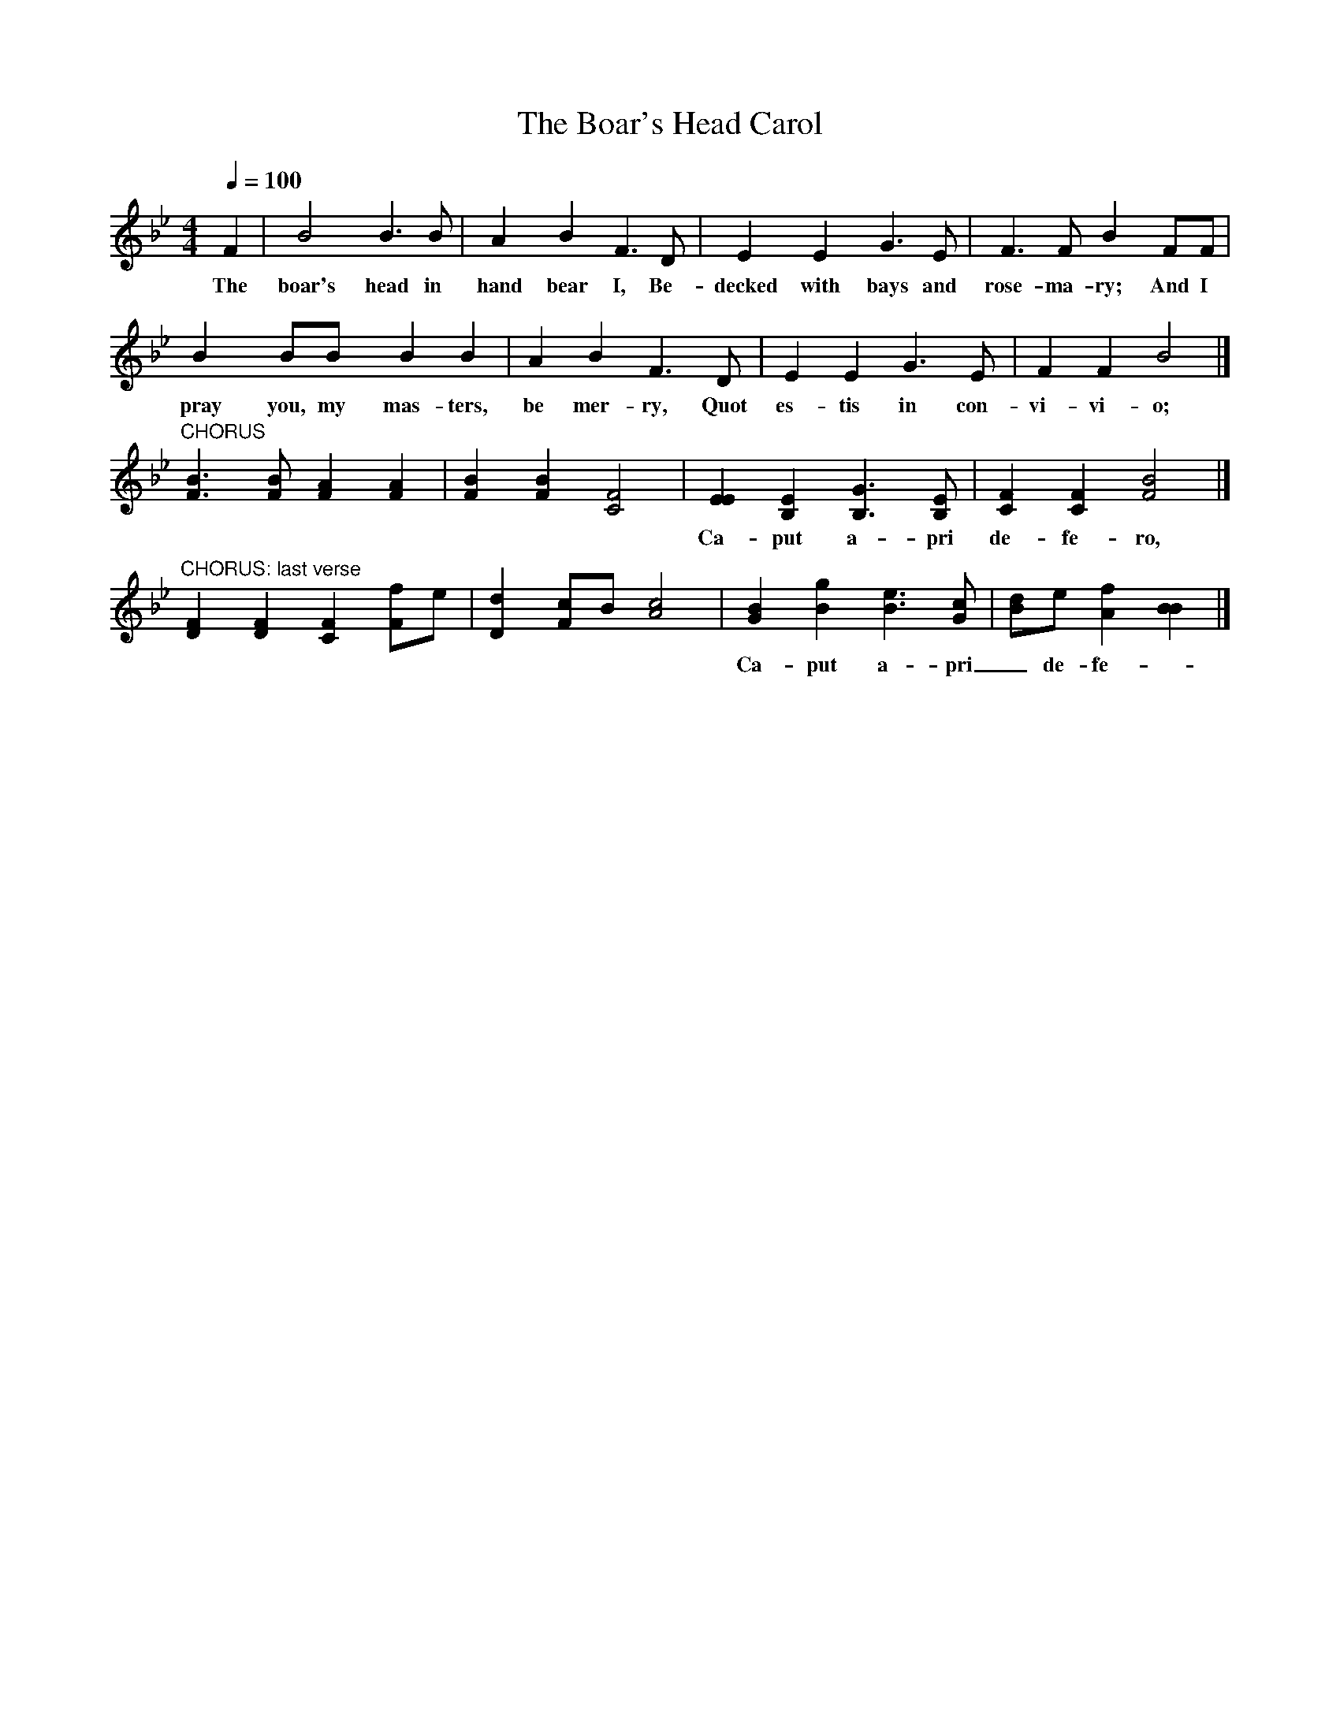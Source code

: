 X:1
T:The Boar's Head Carol
Z:transcribed by Tom Keays - http://tomkeays.com
M:4/4
L:1/4
Q:100
K:Bb
  F | B2    y B>    B | A  y  B  y  F>  D | E    y  E  y  G>   E | F>    F   B  y F/F/ |
w:The boar's  head in   hand  bear  I, Be- decked   with  bays and rose- ma- ry;  And I
  B y  B/B/ y  B    B |   A  B    F>  D |  E   E   G> E |  F   F   B2 |]
w:pray you, my mas- ters, be mer- ry, Quot es- tis in con- vi- vi- o;
"CHORUS"[BF]>[BF] [AF] [AF] | [BF] [BF] [F2C2] |\
[EE] [EB,] [GB,]>[EB,] | [FC] [FC] [B2F2] |]
w:Ca- put a- pri de- fe- ro, Red- dens lau- des Do- mi- no.
"CHORUS: last verse"
[FD] [FD] [FC] [F/f/]e/ | [dD] [c/F/]B/ [c2A2] |\
[BG] [gB] [e3/2B3/2] [c/G/] | [d/B/]e/ [fA] [BB] |]
w:Ca- put a- pri_ de- fe-* ro, Red- dens lau- des Do-* mi- no.

